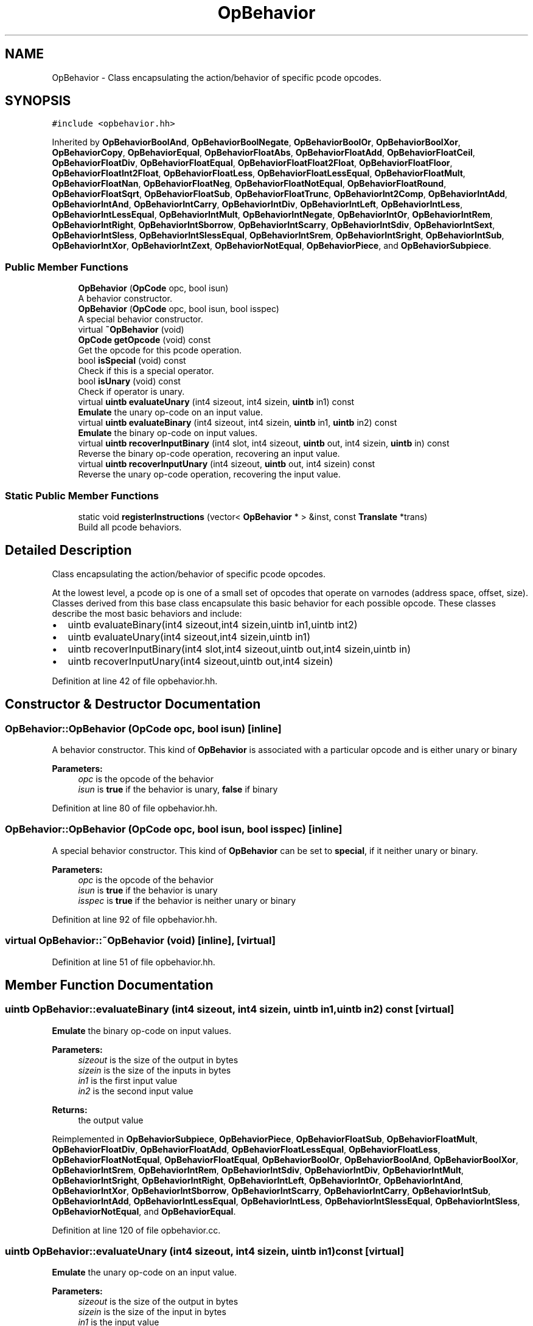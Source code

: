 .TH "OpBehavior" 3 "Sun Apr 14 2019" "decompile" \" -*- nroff -*-
.ad l
.nh
.SH NAME
OpBehavior \- Class encapsulating the action/behavior of specific pcode opcodes\&.  

.SH SYNOPSIS
.br
.PP
.PP
\fC#include <opbehavior\&.hh>\fP
.PP
Inherited by \fBOpBehaviorBoolAnd\fP, \fBOpBehaviorBoolNegate\fP, \fBOpBehaviorBoolOr\fP, \fBOpBehaviorBoolXor\fP, \fBOpBehaviorCopy\fP, \fBOpBehaviorEqual\fP, \fBOpBehaviorFloatAbs\fP, \fBOpBehaviorFloatAdd\fP, \fBOpBehaviorFloatCeil\fP, \fBOpBehaviorFloatDiv\fP, \fBOpBehaviorFloatEqual\fP, \fBOpBehaviorFloatFloat2Float\fP, \fBOpBehaviorFloatFloor\fP, \fBOpBehaviorFloatInt2Float\fP, \fBOpBehaviorFloatLess\fP, \fBOpBehaviorFloatLessEqual\fP, \fBOpBehaviorFloatMult\fP, \fBOpBehaviorFloatNan\fP, \fBOpBehaviorFloatNeg\fP, \fBOpBehaviorFloatNotEqual\fP, \fBOpBehaviorFloatRound\fP, \fBOpBehaviorFloatSqrt\fP, \fBOpBehaviorFloatSub\fP, \fBOpBehaviorFloatTrunc\fP, \fBOpBehaviorInt2Comp\fP, \fBOpBehaviorIntAdd\fP, \fBOpBehaviorIntAnd\fP, \fBOpBehaviorIntCarry\fP, \fBOpBehaviorIntDiv\fP, \fBOpBehaviorIntLeft\fP, \fBOpBehaviorIntLess\fP, \fBOpBehaviorIntLessEqual\fP, \fBOpBehaviorIntMult\fP, \fBOpBehaviorIntNegate\fP, \fBOpBehaviorIntOr\fP, \fBOpBehaviorIntRem\fP, \fBOpBehaviorIntRight\fP, \fBOpBehaviorIntSborrow\fP, \fBOpBehaviorIntScarry\fP, \fBOpBehaviorIntSdiv\fP, \fBOpBehaviorIntSext\fP, \fBOpBehaviorIntSless\fP, \fBOpBehaviorIntSlessEqual\fP, \fBOpBehaviorIntSrem\fP, \fBOpBehaviorIntSright\fP, \fBOpBehaviorIntSub\fP, \fBOpBehaviorIntXor\fP, \fBOpBehaviorIntZext\fP, \fBOpBehaviorNotEqual\fP, \fBOpBehaviorPiece\fP, and \fBOpBehaviorSubpiece\fP\&.
.SS "Public Member Functions"

.in +1c
.ti -1c
.RI "\fBOpBehavior\fP (\fBOpCode\fP opc, bool isun)"
.br
.RI "A behavior constructor\&. "
.ti -1c
.RI "\fBOpBehavior\fP (\fBOpCode\fP opc, bool isun, bool isspec)"
.br
.RI "A special behavior constructor\&. "
.ti -1c
.RI "virtual \fB~OpBehavior\fP (void)"
.br
.ti -1c
.RI "\fBOpCode\fP \fBgetOpcode\fP (void) const"
.br
.RI "Get the opcode for this pcode operation\&. "
.ti -1c
.RI "bool \fBisSpecial\fP (void) const"
.br
.RI "Check if this is a special operator\&. "
.ti -1c
.RI "bool \fBisUnary\fP (void) const"
.br
.RI "Check if operator is unary\&. "
.ti -1c
.RI "virtual \fBuintb\fP \fBevaluateUnary\fP (int4 sizeout, int4 sizein, \fBuintb\fP in1) const"
.br
.RI "\fBEmulate\fP the unary op-code on an input value\&. "
.ti -1c
.RI "virtual \fBuintb\fP \fBevaluateBinary\fP (int4 sizeout, int4 sizein, \fBuintb\fP in1, \fBuintb\fP in2) const"
.br
.RI "\fBEmulate\fP the binary op-code on input values\&. "
.ti -1c
.RI "virtual \fBuintb\fP \fBrecoverInputBinary\fP (int4 slot, int4 sizeout, \fBuintb\fP out, int4 sizein, \fBuintb\fP in) const"
.br
.RI "Reverse the binary op-code operation, recovering an input value\&. "
.ti -1c
.RI "virtual \fBuintb\fP \fBrecoverInputUnary\fP (int4 sizeout, \fBuintb\fP out, int4 sizein) const"
.br
.RI "Reverse the unary op-code operation, recovering the input value\&. "
.in -1c
.SS "Static Public Member Functions"

.in +1c
.ti -1c
.RI "static void \fBregisterInstructions\fP (vector< \fBOpBehavior\fP * > &inst, const \fBTranslate\fP *trans)"
.br
.RI "Build all pcode behaviors\&. "
.in -1c
.SH "Detailed Description"
.PP 
Class encapsulating the action/behavior of specific pcode opcodes\&. 

At the lowest level, a pcode op is one of a small set of opcodes that operate on varnodes (address space, offset, size)\&. Classes derived from this base class encapsulate this basic behavior for each possible opcode\&. These classes describe the most basic behaviors and include:
.IP "\(bu" 2
uintb evaluateBinary(int4 sizeout,int4 sizein,uintb in1,uintb int2)
.IP "\(bu" 2
uintb evaluateUnary(int4 sizeout,int4 sizein,uintb in1)
.IP "\(bu" 2
uintb recoverInputBinary(int4 slot,int4 sizeout,uintb out,int4 sizein,uintb in)
.IP "\(bu" 2
uintb recoverInputUnary(int4 sizeout,uintb out,int4 sizein) 
.PP

.PP
Definition at line 42 of file opbehavior\&.hh\&.
.SH "Constructor & Destructor Documentation"
.PP 
.SS "OpBehavior::OpBehavior (\fBOpCode\fP opc, bool isun)\fC [inline]\fP"

.PP
A behavior constructor\&. This kind of \fBOpBehavior\fP is associated with a particular opcode and is either unary or binary 
.PP
\fBParameters:\fP
.RS 4
\fIopc\fP is the opcode of the behavior 
.br
\fIisun\fP is \fBtrue\fP if the behavior is unary, \fBfalse\fP if binary 
.RE
.PP

.PP
Definition at line 80 of file opbehavior\&.hh\&.
.SS "OpBehavior::OpBehavior (\fBOpCode\fP opc, bool isun, bool isspec)\fC [inline]\fP"

.PP
A special behavior constructor\&. This kind of \fBOpBehavior\fP can be set to \fBspecial\fP, if it neither unary or binary\&. 
.PP
\fBParameters:\fP
.RS 4
\fIopc\fP is the opcode of the behavior 
.br
\fIisun\fP is \fBtrue\fP if the behavior is unary 
.br
\fIisspec\fP is \fBtrue\fP if the behavior is neither unary or binary 
.RE
.PP

.PP
Definition at line 92 of file opbehavior\&.hh\&.
.SS "virtual OpBehavior::~OpBehavior (void)\fC [inline]\fP, \fC [virtual]\fP"

.PP
Definition at line 51 of file opbehavior\&.hh\&.
.SH "Member Function Documentation"
.PP 
.SS "\fBuintb\fP OpBehavior::evaluateBinary (int4 sizeout, int4 sizein, \fBuintb\fP in1, \fBuintb\fP in2) const\fC [virtual]\fP"

.PP
\fBEmulate\fP the binary op-code on input values\&. 
.PP
\fBParameters:\fP
.RS 4
\fIsizeout\fP is the size of the output in bytes 
.br
\fIsizein\fP is the size of the inputs in bytes 
.br
\fIin1\fP is the first input value 
.br
\fIin2\fP is the second input value 
.RE
.PP
\fBReturns:\fP
.RS 4
the output value 
.RE
.PP

.PP
Reimplemented in \fBOpBehaviorSubpiece\fP, \fBOpBehaviorPiece\fP, \fBOpBehaviorFloatSub\fP, \fBOpBehaviorFloatMult\fP, \fBOpBehaviorFloatDiv\fP, \fBOpBehaviorFloatAdd\fP, \fBOpBehaviorFloatLessEqual\fP, \fBOpBehaviorFloatLess\fP, \fBOpBehaviorFloatNotEqual\fP, \fBOpBehaviorFloatEqual\fP, \fBOpBehaviorBoolOr\fP, \fBOpBehaviorBoolAnd\fP, \fBOpBehaviorBoolXor\fP, \fBOpBehaviorIntSrem\fP, \fBOpBehaviorIntRem\fP, \fBOpBehaviorIntSdiv\fP, \fBOpBehaviorIntDiv\fP, \fBOpBehaviorIntMult\fP, \fBOpBehaviorIntSright\fP, \fBOpBehaviorIntRight\fP, \fBOpBehaviorIntLeft\fP, \fBOpBehaviorIntOr\fP, \fBOpBehaviorIntAnd\fP, \fBOpBehaviorIntXor\fP, \fBOpBehaviorIntSborrow\fP, \fBOpBehaviorIntScarry\fP, \fBOpBehaviorIntCarry\fP, \fBOpBehaviorIntSub\fP, \fBOpBehaviorIntAdd\fP, \fBOpBehaviorIntLessEqual\fP, \fBOpBehaviorIntLess\fP, \fBOpBehaviorIntSlessEqual\fP, \fBOpBehaviorIntSless\fP, \fBOpBehaviorNotEqual\fP, and \fBOpBehaviorEqual\fP\&.
.PP
Definition at line 120 of file opbehavior\&.cc\&.
.SS "\fBuintb\fP OpBehavior::evaluateUnary (int4 sizeout, int4 sizein, \fBuintb\fP in1) const\fC [virtual]\fP"

.PP
\fBEmulate\fP the unary op-code on an input value\&. 
.PP
\fBParameters:\fP
.RS 4
\fIsizeout\fP is the size of the output in bytes 
.br
\fIsizein\fP is the size of the input in bytes 
.br
\fIin1\fP is the input value 
.RE
.PP
\fBReturns:\fP
.RS 4
the output value 
.RE
.PP

.PP
Reimplemented in \fBOpBehaviorFloatRound\fP, \fBOpBehaviorFloatFloor\fP, \fBOpBehaviorFloatCeil\fP, \fBOpBehaviorFloatTrunc\fP, \fBOpBehaviorFloatFloat2Float\fP, \fBOpBehaviorFloatInt2Float\fP, \fBOpBehaviorFloatSqrt\fP, \fBOpBehaviorFloatAbs\fP, \fBOpBehaviorFloatNeg\fP, \fBOpBehaviorFloatNan\fP, \fBOpBehaviorBoolNegate\fP, \fBOpBehaviorIntNegate\fP, \fBOpBehaviorInt2Comp\fP, \fBOpBehaviorIntSext\fP, \fBOpBehaviorIntZext\fP, and \fBOpBehaviorCopy\fP\&.
.PP
Definition at line 108 of file opbehavior\&.cc\&.
.SS "\fBOpCode\fP OpBehavior::getOpcode (void) const\fC [inline]\fP"

.PP
Get the opcode for this pcode operation\&. There is an internal enumeration value for each type of pcode operation\&. This routine returns that value\&. 
.PP
\fBReturns:\fP
.RS 4
the opcode value 
.RE
.PP

.PP
Definition at line 103 of file opbehavior\&.hh\&.
.SS "bool OpBehavior::isSpecial (void) const\fC [inline]\fP"

.PP
Check if this is a special operator\&. If this function returns false, the operation is a normal unary or binary operation which can be evaluated calling \fBevaluateBinary()\fP or \fBevaluateUnary()\fP\&. Otherwise, the operation requires special handling to emulate properly 
.PP
Definition at line 110 of file opbehavior\&.hh\&.
.SS "bool OpBehavior::isUnary (void) const\fC [inline]\fP"

.PP
Check if operator is unary\&. The operated can either be evaluated as unary or binary 
.PP
\fBReturns:\fP
.RS 4
\fBtrue\fP if the operator is unary 
.RE
.PP

.PP
Definition at line 116 of file opbehavior\&.hh\&.
.SS "\fBuintb\fP OpBehavior::recoverInputBinary (int4 slot, int4 sizeout, \fBuintb\fP out, int4 sizein, \fBuintb\fP in) const\fC [virtual]\fP"

.PP
Reverse the binary op-code operation, recovering an input value\&. If the output value and one of the input values is known, recover the value of the other input\&. 
.PP
\fBParameters:\fP
.RS 4
\fIslot\fP is the input slot to recover 
.br
\fIsizeout\fP is the size of the output in bytes 
.br
\fIout\fP is the output value 
.br
\fIsizein\fP is the size of the inputs in bytes 
.br
\fIin\fP is the known input value 
.RE
.PP
\fBReturns:\fP
.RS 4
the input value corresponding to the \fBslot\fP 
.RE
.PP

.PP
Reimplemented in \fBOpBehaviorIntSright\fP, \fBOpBehaviorIntRight\fP, \fBOpBehaviorIntLeft\fP, \fBOpBehaviorIntSub\fP, and \fBOpBehaviorIntAdd\fP\&.
.PP
Definition at line 146 of file opbehavior\&.cc\&.
.SS "\fBuintb\fP OpBehavior::recoverInputUnary (int4 sizeout, \fBuintb\fP out, int4 sizein) const\fC [virtual]\fP"

.PP
Reverse the unary op-code operation, recovering the input value\&. If the output value is known, recover the input value\&. 
.PP
\fBParameters:\fP
.RS 4
\fIsizeout\fP is the size of the output in bytes 
.br
\fIout\fP is the output value 
.br
\fIsizein\fP is the size of the input in bytes 
.RE
.PP
\fBReturns:\fP
.RS 4
the input value 
.RE
.PP

.PP
Reimplemented in \fBOpBehaviorIntSext\fP, \fBOpBehaviorIntZext\fP, and \fBOpBehaviorCopy\fP\&.
.PP
Definition at line 132 of file opbehavior\&.cc\&.
.SS "void OpBehavior::registerInstructions (vector< \fBOpBehavior\fP * > & inst, const \fBTranslate\fP * trans)\fC [static]\fP"

.PP
Build all pcode behaviors\&. This routine generates a vector of \fBOpBehavior\fP objects indexed by opcode 
.PP
\fBParameters:\fP
.RS 4
\fIinst\fP is the vector of behaviors to be filled 
.br
\fItrans\fP is the translator object needed by the floating point behaviors 
.RE
.PP

.PP
Definition at line 22 of file opbehavior\&.cc\&.

.SH "Author"
.PP 
Generated automatically by Doxygen for decompile from the source code\&.

